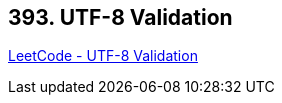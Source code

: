 == 393. UTF-8 Validation

https://leetcode.com/problems/utf-8-validation/[LeetCode - UTF-8 Validation]

